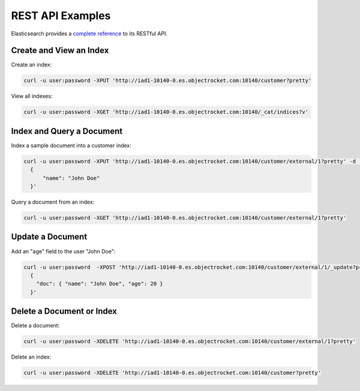 REST API Examples
=================

Elasticsearch provides a `complete reference <https://www.elastic.co/guide/en/elasticsearch/guide/current/_talking_to_elasticsearch.html#_restful_api_with_json_over_http>`_ to its RESTful API.

Create and View an Index
------------------------

Create an index:

.. code-block:: bash

  curl -u user:password -XPUT 'http://iad1-10140-0.es.objectrocket.com:10140/customer?pretty'

View all indexes:

.. code-block:: bash

  curl -u user:password -XGET 'http://iad1-10140-0.es.objectrocket.com:10140/_cat/indices?v'

Index and Query a Document
--------------------------

Index a sample document into a customer index:

.. code-block:: bash

  curl -u user:password -XPUT 'http://iad1-10140-0.es.objectrocket.com:10140/customer/external/1?pretty' -d '
    {
        "name": "John Doe"
    }'

Query a document from an index:

.. code-block:: bash

  curl -u user:password -XGET 'http://iad1-10140-0.es.objectrocket.com:10140/customer/external/1?pretty'

Update a Document
-----------------

Add an "age" field to the user "John Doe":

.. code-block:: bash

  curl -u user:password  -XPOST 'http://iad1-10140-0.es.objectrocket.com:10140/customer/external/1/_update?pretty' -d '
    {
      "doc": { "name": "John Doe", "age": 20 }
    }'

Delete a Document or Index
--------------------------

Delete a document:

.. code-block:: bash

  curl -u user:password -XDELETE 'http://iad1-10140-0.es.objectrocket.com:10140/customer/external/1?pretty'

Delete an index:

.. code-block:: bash

  curl -u user:password -XDELETE 'http://iad1-10140-0.es.objectrocket.com:10140/customer?pretty'
